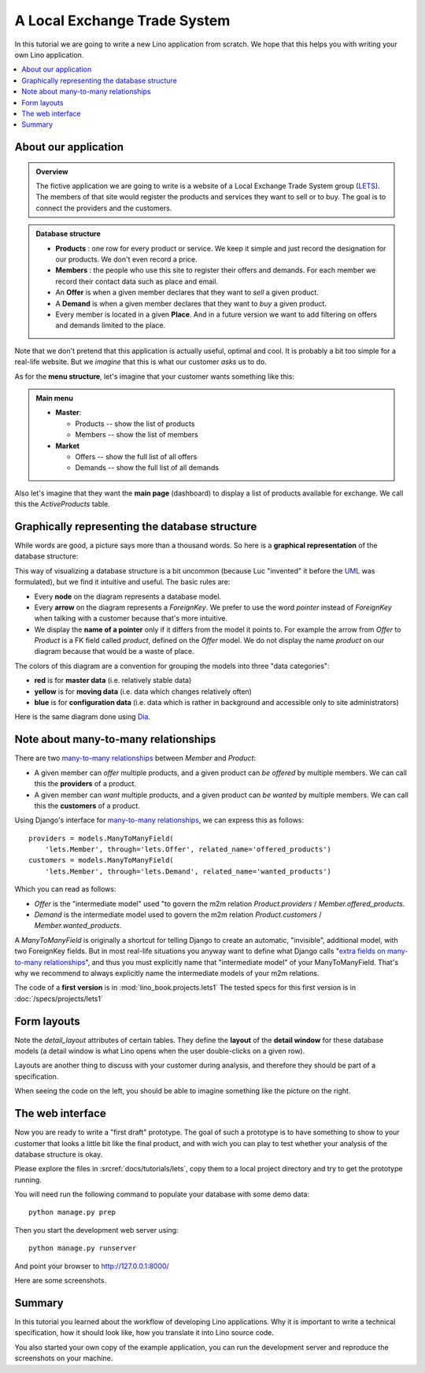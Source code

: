 .. _dev.lets:
.. _lino.tutorial.lets:

=============================
A Local Exchange Trade System
=============================

In this tutorial we are going to write a new Lino application from
scratch.  We hope that this helps you with writing your own Lino
application.


.. contents::
   :local:


About our application
=====================


.. admonition:: Overview

    The fictive application we are going to write is a website of a Local
    Exchange Trade System group (`LETS
    <http://en.wikipedia.org/wiki/Local_exchange_trading_system>`_). The
    members of that site would register the products and services they
    want to sell or to buy. The goal is to connect the providers and the
    customers.

.. admonition:: Database structure

    - **Products** : one row for every product or service. We keep it
      simple and just record the designation for our products. We don't
      even record a price.

    - **Members** : the people who use this site to register their offers
      and demands. For each member we record their contact data such as
      place and email.

    - An **Offer** is when a given member declares that they want to *sell*
      a given product.

    - A **Demand** is when a given member declares that they want to *buy* a
      given product.

    - Every member is located in a given **Place**. And in a future
      version we want to add filtering on offers and demands limited to
      the place.

Note that we don't pretend that this application is actually useful,
optimal and cool.  It is probably a bit too simple for a real-life
website.  But we *imagine* that this is what our customer *asks* us to
do.

As for the **menu structure**, let's imagine that your customer wants
something like this:

.. admonition:: Main menu 

    - **Master**:

      - Products -- show the list of products
      - Members -- show the list of members

    - **Market**

      - Offers  -- show the full list of all offers
      - Demands  -- show the full list of all demands


Also let's imagine that they want the **main page** (dashboard) to
display a list of products available for exchange. We call this the
*ActiveProducts* table.


Graphically representing the database structure
===============================================

While words are good, a picture says more than a thousand words.  So
here is a **graphical representation** of the database structure:

.. graphviz:: 

   digraph foo  {

       graph [renderer="neato"]

       node [shape=box]
       node [style=filled]
           node [fontname="times bold", fillcolor=red]  
              Product Member
           node [fontname="times" fillcolor=gold]  Offer  Demand
           node [fontname="times italic" fillcolor=lightblue]  Place

       Product -> Offer[arrowhead="inv"]
       Product -> Demand[arrowhead="inv"]
    
       Offer -> Member[taillabel="provider", labelangle="-90", labeldistance="2"];
       Demand -> Member[taillabel="customer", labelangle="90", labeldistance="2"];
       Member ->  Place;

  }

This way of visualizing a database structure is a bit uncommon
(because Luc "invented" it before the `UML
<https://de.wikipedia.org/wiki/Unified_Modeling_Language>`_ was
formulated), but we find it intuitive and useful.  The basic rules
are:

- Every **node** on the diagram represents a database model.
- Every **arrow** on the diagram represents a `ForeignKey`.  We prefer
  to use the word *pointer* instead of *ForeignKey* when talking with
  a customer because that's more intuitive.

- We display the **name of a pointer** only if it differs from the
  model it points to. For example the arrow from *Offer* to *Product*
  is a FK field called `product`, defined on the *Offer* model. We do
  not display the name `product` on our diagram because that would be
  a waste of place.

The colors of this diagram are a convention for grouping the models
into three "data categories":

- **red** is for **master data** (i.e. relatively stable data)
- **yellow** is for **moving data** (i.e. data which changes
  relatively often)
- **blue** is for **configuration data** (i.e. data which is rather in
  background and accessible only to site administrators)


Here is the same diagram done using `Dia <http://dia-installer.de/>`_.  

.. image:: models.png



Note about many-to-many relationships
=====================================

There are two `many-to-many relationships
<https://docs.djangoproject.com/en/1.7/topics/db/examples/many_to_many/>`_
between *Member* and *Product*: 

- A given member can *offer* multiple products, and a given product
  can *be offered* by multiple members. We can call this the
  **providers** of a product.

- A given member can *want* multiple products, and a given product can
  *be wanted* by multiple members. We can call this the **customers** of
  a product.

Using Django's interface for `many-to-many relationships
<https://docs.djangoproject.com/en/1.7/topics/db/examples/many_to_many/>`_, 
we can express this as follows::

    providers = models.ManyToManyField(
        'lets.Member', through='lets.Offer', related_name='offered_products')
    customers = models.ManyToManyField(
        'lets.Member', through='lets.Demand', related_name='wanted_products')


Which you can read as follows:

- *Offer* is the "intermediate model" used "to govern the m2m relation
  *Product.providers* / *Member.offered_products*.

- *Demand* is the intermediate model used to govern the m2m relation
  *Product.customers* / *Member.wanted_products*.

A *ManyToManyField* is originally a shortcut for telling Django to
create an automatic, "invisible", additional model, with two
ForeignKey fields.  But in most real-life situations you anyway want
to define what Django calls "`extra fields on many-to-many
relationships
<https://docs.djangoproject.com/en/1.7/topics/db/models/#intermediary-manytomany>`_",
and thus you must explicitly name that "intermediate model" of your
ManyToManyField.  That's why we recommend to always explicitly name
the intermediate models of your m2m relations.


The code of a **first version** is in :mod:`lino_book.projects.lets1`
The tested specs for this first version is in
:doc:`/specs/projects/lets1`



Form layouts
============

Note the `detail_layout` attributes of certain tables.  They define
the **layout** of the **detail window** for these database models (a
detail window is what Lino opens when the user double-clicks on a
given row).

Layouts are another thing to discuss with your customer during
analysis, and therefore they should be part of a specification.


.. textimage:: t3a-3.jpg
    :scale: 50%

    The detail window of a **Product** should show the data fields and
    two slave tables, one showing the the **offers** and another with
    the **demands** for this product.

    Here is the code for this::

        detail_layout = """
        id name
        OffersByProduct DemandsByProduct
        """
    
When seeing the code on the left, you should be able to imagine
something like the picture on the right.



The web interface
=================

Now you are ready to write a "first draft" prototype.  The goal of
such a prototype is to have something to show to your customer that
looks a little bit like the final product, and with wich you can play
to test whether your analysis of the database structure is okay.  

Please explore the files in :srcref:`docs/tutorials/lets`, copy them
to a local project directory and try to get the prototype running.

You will need run the following command to populate your database with
some demo data::

  python manage.py prep
  
Then you start the development web server using::

  python manage.py runserver

And point your browser to http://127.0.0.1:8000/

Here are some screenshots.

.. image:: a.png
    :scale: 70
    
.. image:: b.png
    :scale: 70
    
.. image:: c.png
    :scale: 70
    
.. image:: d.png
    :scale: 70
    
.. image:: e.png
    :scale: 70
    
.. image:: members_insert.png
    :scale: 30
    
.. image:: members_insert.png
    :scale: 30
    

Summary
=======

In this tutorial you learned about the workflow of developing Lino
applications. Why it is important to write a technical specification,
how it should look like, how you translate it into Lino source code.

You also started your own copy of the example application, you can run
the development server and reproduce the screenshots on your machine.

